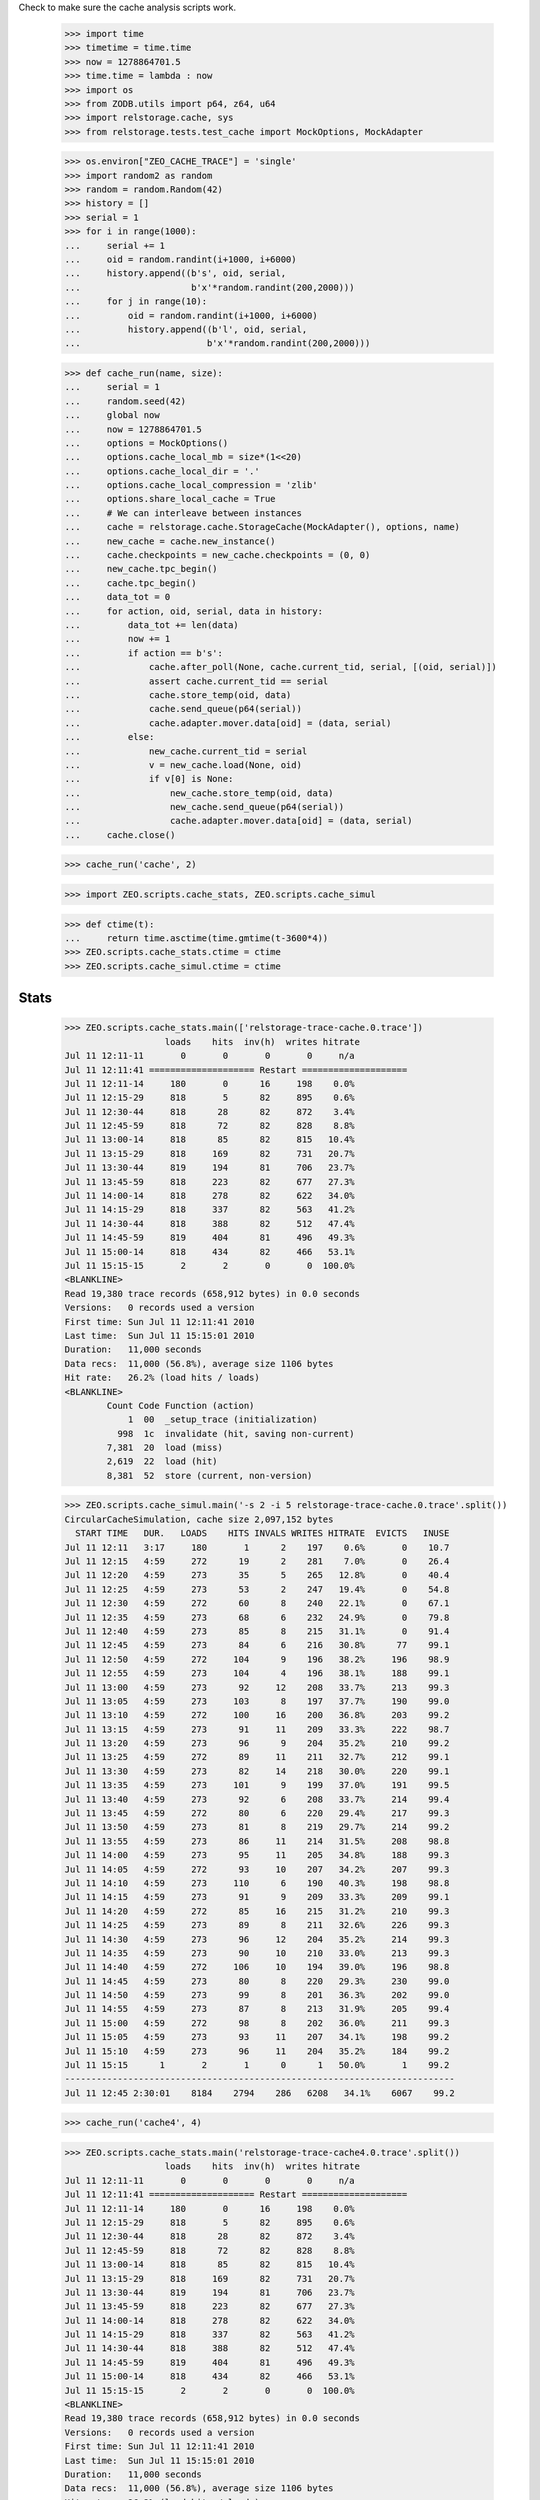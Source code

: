 Check to make sure the cache analysis scripts work.

    >>> import time
    >>> timetime = time.time
    >>> now = 1278864701.5
    >>> time.time = lambda : now
    >>> import os
    >>> from ZODB.utils import p64, z64, u64
    >>> import relstorage.cache, sys
    >>> from relstorage.tests.test_cache import MockOptions, MockAdapter

    >>> os.environ["ZEO_CACHE_TRACE"] = 'single'
    >>> import random2 as random
    >>> random = random.Random(42)
    >>> history = []
    >>> serial = 1
    >>> for i in range(1000):
    ...     serial += 1
    ...     oid = random.randint(i+1000, i+6000)
    ...     history.append((b's', oid, serial,
    ...                     b'x'*random.randint(200,2000)))
    ...     for j in range(10):
    ...         oid = random.randint(i+1000, i+6000)
    ...         history.append((b'l', oid, serial,
    ...                        b'x'*random.randint(200,2000)))

    >>> def cache_run(name, size):
    ...     serial = 1
    ...     random.seed(42)
    ...     global now
    ...     now = 1278864701.5
    ...     options = MockOptions()
    ...     options.cache_local_mb = size*(1<<20)
    ...     options.cache_local_dir = '.'
    ...     options.cache_local_compression = 'zlib'
    ...     options.share_local_cache = True
    ...     # We can interleave between instances
    ...     cache = relstorage.cache.StorageCache(MockAdapter(), options, name)
    ...     new_cache = cache.new_instance()
    ...     cache.checkpoints = new_cache.checkpoints = (0, 0)
    ...     new_cache.tpc_begin()
    ...     cache.tpc_begin()
    ...     data_tot = 0
    ...     for action, oid, serial, data in history:
    ...         data_tot += len(data)
    ...         now += 1
    ...         if action == b's':
    ...             cache.after_poll(None, cache.current_tid, serial, [(oid, serial)])
    ...             assert cache.current_tid == serial
    ...             cache.store_temp(oid, data)
    ...             cache.send_queue(p64(serial))
    ...             cache.adapter.mover.data[oid] = (data, serial)
    ...         else:
    ...             new_cache.current_tid = serial
    ...             v = new_cache.load(None, oid)
    ...             if v[0] is None:
    ...                 new_cache.store_temp(oid, data)
    ...                 new_cache.send_queue(p64(serial))
    ...                 cache.adapter.mover.data[oid] = (data, serial)
    ...     cache.close()

    >>> cache_run('cache', 2)

    >>> import ZEO.scripts.cache_stats, ZEO.scripts.cache_simul

    >>> def ctime(t):
    ...     return time.asctime(time.gmtime(t-3600*4))
    >>> ZEO.scripts.cache_stats.ctime = ctime
    >>> ZEO.scripts.cache_simul.ctime = ctime

=======
 Stats
=======

    >>> ZEO.scripts.cache_stats.main(['relstorage-trace-cache.0.trace'])
                       loads    hits  inv(h)  writes hitrate
    Jul 11 12:11-11       0       0       0       0     n/a
    Jul 11 12:11:41 ==================== Restart ====================
    Jul 11 12:11-14     180       0      16     198    0.0%
    Jul 11 12:15-29     818       5      82     895    0.6%
    Jul 11 12:30-44     818      28      82     872    3.4%
    Jul 11 12:45-59     818      72      82     828    8.8%
    Jul 11 13:00-14     818      85      82     815   10.4%
    Jul 11 13:15-29     818     169      82     731   20.7%
    Jul 11 13:30-44     819     194      81     706   23.7%
    Jul 11 13:45-59     818     223      82     677   27.3%
    Jul 11 14:00-14     818     278      82     622   34.0%
    Jul 11 14:15-29     818     337      82     563   41.2%
    Jul 11 14:30-44     818     388      82     512   47.4%
    Jul 11 14:45-59     819     404      81     496   49.3%
    Jul 11 15:00-14     818     434      82     466   53.1%
    Jul 11 15:15-15       2       2       0       0  100.0%
    <BLANKLINE>
    Read 19,380 trace records (658,912 bytes) in 0.0 seconds
    Versions:   0 records used a version
    First time: Sun Jul 11 12:11:41 2010
    Last time:  Sun Jul 11 15:15:01 2010
    Duration:   11,000 seconds
    Data recs:  11,000 (56.8%), average size 1106 bytes
    Hit rate:   26.2% (load hits / loads)
    <BLANKLINE>
            Count Code Function (action)
                1  00  _setup_trace (initialization)
              998  1c  invalidate (hit, saving non-current)
            7,381  20  load (miss)
            2,619  22  load (hit)
            8,381  52  store (current, non-version)

    >>> ZEO.scripts.cache_simul.main('-s 2 -i 5 relstorage-trace-cache.0.trace'.split())
    CircularCacheSimulation, cache size 2,097,152 bytes
      START TIME   DUR.   LOADS    HITS INVALS WRITES HITRATE  EVICTS   INUSE
    Jul 11 12:11   3:17     180       1      2    197    0.6%       0    10.7
    Jul 11 12:15   4:59     272      19      2    281    7.0%       0    26.4
    Jul 11 12:20   4:59     273      35      5    265   12.8%       0    40.4
    Jul 11 12:25   4:59     273      53      2    247   19.4%       0    54.8
    Jul 11 12:30   4:59     272      60      8    240   22.1%       0    67.1
    Jul 11 12:35   4:59     273      68      6    232   24.9%       0    79.8
    Jul 11 12:40   4:59     273      85      8    215   31.1%       0    91.4
    Jul 11 12:45   4:59     273      84      6    216   30.8%      77    99.1
    Jul 11 12:50   4:59     272     104      9    196   38.2%     196    98.9
    Jul 11 12:55   4:59     273     104      4    196   38.1%     188    99.1
    Jul 11 13:00   4:59     273      92     12    208   33.7%     213    99.3
    Jul 11 13:05   4:59     273     103      8    197   37.7%     190    99.0
    Jul 11 13:10   4:59     272     100     16    200   36.8%     203    99.2
    Jul 11 13:15   4:59     273      91     11    209   33.3%     222    98.7
    Jul 11 13:20   4:59     273      96      9    204   35.2%     210    99.2
    Jul 11 13:25   4:59     272      89     11    211   32.7%     212    99.1
    Jul 11 13:30   4:59     273      82     14    218   30.0%     220    99.1
    Jul 11 13:35   4:59     273     101      9    199   37.0%     191    99.5
    Jul 11 13:40   4:59     273      92      6    208   33.7%     214    99.4
    Jul 11 13:45   4:59     272      80      6    220   29.4%     217    99.3
    Jul 11 13:50   4:59     273      81      8    219   29.7%     214    99.2
    Jul 11 13:55   4:59     273      86     11    214   31.5%     208    98.8
    Jul 11 14:00   4:59     273      95     11    205   34.8%     188    99.3
    Jul 11 14:05   4:59     272      93     10    207   34.2%     207    99.3
    Jul 11 14:10   4:59     273     110      6    190   40.3%     198    98.8
    Jul 11 14:15   4:59     273      91      9    209   33.3%     209    99.1
    Jul 11 14:20   4:59     272      85     16    215   31.2%     210    99.3
    Jul 11 14:25   4:59     273      89      8    211   32.6%     226    99.3
    Jul 11 14:30   4:59     273      96     12    204   35.2%     214    99.3
    Jul 11 14:35   4:59     273      90     10    210   33.0%     213    99.3
    Jul 11 14:40   4:59     272     106     10    194   39.0%     196    98.8
    Jul 11 14:45   4:59     273      80      8    220   29.3%     230    99.0
    Jul 11 14:50   4:59     273      99      8    201   36.3%     202    99.0
    Jul 11 14:55   4:59     273      87      8    213   31.9%     205    99.4
    Jul 11 15:00   4:59     272      98      8    202   36.0%     211    99.3
    Jul 11 15:05   4:59     273      93     11    207   34.1%     198    99.2
    Jul 11 15:10   4:59     273      96     11    204   35.2%     184    99.2
    Jul 11 15:15      1       2       1      0      1   50.0%       1    99.2
    --------------------------------------------------------------------------
    Jul 11 12:45 2:30:01    8184    2794    286   6208   34.1%    6067    99.2

    >>> cache_run('cache4', 4)

    >>> ZEO.scripts.cache_stats.main('relstorage-trace-cache4.0.trace'.split())
                       loads    hits  inv(h)  writes hitrate
    Jul 11 12:11-11       0       0       0       0     n/a
    Jul 11 12:11:41 ==================== Restart ====================
    Jul 11 12:11-14     180       0      16     198    0.0%
    Jul 11 12:15-29     818       5      82     895    0.6%
    Jul 11 12:30-44     818      28      82     872    3.4%
    Jul 11 12:45-59     818      72      82     828    8.8%
    Jul 11 13:00-14     818      85      82     815   10.4%
    Jul 11 13:15-29     818     169      82     731   20.7%
    Jul 11 13:30-44     819     194      81     706   23.7%
    Jul 11 13:45-59     818     223      82     677   27.3%
    Jul 11 14:00-14     818     278      82     622   34.0%
    Jul 11 14:15-29     818     337      82     563   41.2%
    Jul 11 14:30-44     818     388      82     512   47.4%
    Jul 11 14:45-59     819     404      81     496   49.3%
    Jul 11 15:00-14     818     434      82     466   53.1%
    Jul 11 15:15-15       2       2       0       0  100.0%
    <BLANKLINE>
    Read 19,380 trace records (658,912 bytes) in 0.0 seconds
    Versions:   0 records used a version
    First time: Sun Jul 11 12:11:41 2010
    Last time:  Sun Jul 11 15:15:01 2010
    Duration:   11,000 seconds
    Data recs:  11,000 (56.8%), average size 1106 bytes
    Hit rate:   26.2% (load hits / loads)
    <BLANKLINE>
            Count Code Function (action)
                1  00  _setup_trace (initialization)
              998  1c  invalidate (hit, saving non-current)
            7,381  20  load (miss)
            2,619  22  load (hit)
            8,381  52  store (current, non-version)

    >>> ZEO.scripts.cache_simul.main('-s 4 relstorage-trace-cache.0.trace'.split())
    CircularCacheSimulation, cache size 4,194,304 bytes
      START TIME   DUR.   LOADS    HITS INVALS WRITES HITRATE  EVICTS   INUSE
    Jul 11 12:11   3:17     180       1      2    197    0.6%       0     5.4
    Jul 11 12:15  14:59     818     107      9    793   13.1%       0    27.4
    Jul 11 12:30  14:59     818     213     22    687   26.0%       0    45.7
    Jul 11 12:45  14:59     818     322     23    578   39.4%       0    61.4
    Jul 11 13:00  14:59     818     381     43    519   46.6%       0    75.8
    Jul 11 13:15  14:59     818     450     44    450   55.0%       0    88.2
    Jul 11 13:30  14:59     819     503     47    397   61.4%      36    98.2
    Jul 11 13:45  14:59     818     496     49    404   60.6%     388    98.5
    Jul 11 14:00  14:59     818     515     48    385   63.0%     376    98.3
    Jul 11 14:15  14:59     818     529     58    371   64.7%     391    98.1
    Jul 11 14:30  14:59     818     511     51    389   62.5%     376    98.5
    Jul 11 14:45  14:59     819     529     53    371   64.6%     410    97.9
    Jul 11 15:00  14:59     818     512     49    388   62.6%     379    97.7
    Jul 11 15:15      1       2       2      0      0  100.0%       0    97.7
    --------------------------------------------------------------------------
    Jul 11 13:30 1:45:01    5730    3597    355   2705   62.8%    2356    97.7

    >>> cache_run('cache1', 1)

    >>> ZEO.scripts.cache_stats.main('relstorage-trace-cache1.0.trace'.split())
                       loads    hits  inv(h)  writes hitrate
    Jul 11 12:11-11       0       0       0       0     n/a
    Jul 11 12:11:41 ==================== Restart ====================
    Jul 11 12:11-14     180       0      16     198    0.0%
    Jul 11 12:15-29     818       5      82     895    0.6%
    Jul 11 12:30-44     818      28      82     872    3.4%
    Jul 11 12:45-59     818      72      82     828    8.8%
    Jul 11 13:00-14     818      85      82     815   10.4%
    Jul 11 13:15-29     818     169      82     731   20.7%
    Jul 11 13:30-44     819     194      81     706   23.7%
    Jul 11 13:45-59     818     223      82     677   27.3%
    Jul 11 14:00-14     818     278      82     622   34.0%
    Jul 11 14:15-29     818     337      82     563   41.2%
    Jul 11 14:30-44     818     388      82     512   47.4%
    Jul 11 14:45-59     819     404      81     496   49.3%
    Jul 11 15:00-14     818     434      82     466   53.1%
    Jul 11 15:15-15       2       2       0       0  100.0%
    <BLANKLINE>
    Read 19,380 trace records (658,912 bytes) in 0.0 seconds
    Versions:   0 records used a version
    First time: Sun Jul 11 12:11:41 2010
    Last time:  Sun Jul 11 15:15:01 2010
    Duration:   11,000 seconds
    Data recs:  11,000 (56.8%), average size 1106 bytes
    Hit rate:   26.2% (load hits / loads)
    <BLANKLINE>
            Count Code Function (action)
                1  00  _setup_trace (initialization)
              998  1c  invalidate (hit, saving non-current)
            7,381  20  load (miss)
            2,619  22  load (hit)
            8,381  52  store (current, non-version)

    >>> ZEO.scripts.cache_simul.main('-s 1 relstorage-trace-cache.0.trace'.split())
    CircularCacheSimulation, cache size 1,048,576 bytes
      START TIME   DUR.   LOADS    HITS INVALS WRITES HITRATE  EVICTS   INUSE
    Jul 11 12:11   3:17     180       1      2    197    0.6%       0    21.5
    Jul 11 12:15  14:59     818     107      9    793   13.1%      96    99.6
    Jul 11 12:30  14:59     818     160     16    740   19.6%     724    99.6
    Jul 11 12:45  14:59     818     158      8    742   19.3%     741    99.2
    Jul 11 13:00  14:59     818     140     21    760   17.1%     771    99.5
    Jul 11 13:15  14:59     818     125     17    775   15.3%     781    99.6
    Jul 11 13:30  14:59     819     147     13    753   17.9%     748    99.5
    Jul 11 13:45  14:59     818     120     17    780   14.7%     763    99.5
    Jul 11 14:00  14:59     818     159     17    741   19.4%     728    99.4
    Jul 11 14:15  14:59     818     141     13    759   17.2%     787    99.6
    Jul 11 14:30  14:59     818     150     15    750   18.3%     755    99.2
    Jul 11 14:45  14:59     819     132     13    768   16.1%     771    99.5
    Jul 11 15:00  14:59     818     154     10    746   18.8%     723    99.2
    Jul 11 15:15      1       2       1      0      1   50.0%       0    99.3
    --------------------------------------------------------------------------
    Jul 11 12:15 3:00:01    9820    1694    169   9108   17.3%    8388    99.3

Cleanup:

    >>> del os.environ["ZEO_CACHE_TRACE"]
    >>> time.time = timetime
    >>> ZEO.scripts.cache_stats.ctime = time.ctime
    >>> ZEO.scripts.cache_simul.ctime = time.ctime
